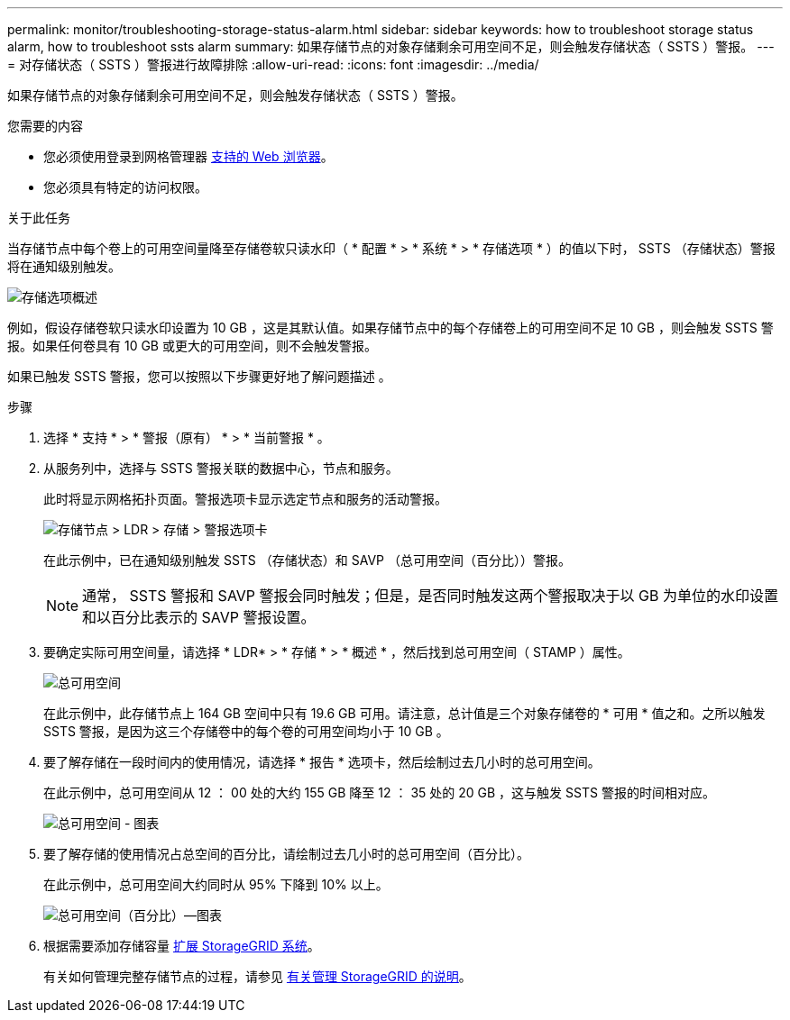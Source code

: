 ---
permalink: monitor/troubleshooting-storage-status-alarm.html 
sidebar: sidebar 
keywords: how to troubleshoot storage status alarm, how to troubleshoot ssts alarm 
summary: 如果存储节点的对象存储剩余可用空间不足，则会触发存储状态（ SSTS ）警报。 
---
= 对存储状态（ SSTS ）警报进行故障排除
:allow-uri-read: 
:icons: font
:imagesdir: ../media/


[role="lead"]
如果存储节点的对象存储剩余可用空间不足，则会触发存储状态（ SSTS ）警报。

.您需要的内容
* 您必须使用登录到网格管理器 xref:../admin/web-browser-requirements.adoc[支持的 Web 浏览器]。
* 您必须具有特定的访问权限。


.关于此任务
当存储节点中每个卷上的可用空间量降至存储卷软只读水印（ * 配置 * > * 系统 * > * 存储选项 * ）的值以下时， SSTS （存储状态）警报将在通知级别触发。

image::../media/storage_watermarks.png[存储选项概述]

例如，假设存储卷软只读水印设置为 10 GB ，这是其默认值。如果存储节点中的每个存储卷上的可用空间不足 10 GB ，则会触发 SSTS 警报。如果任何卷具有 10 GB 或更大的可用空间，则不会触发警报。

如果已触发 SSTS 警报，您可以按照以下步骤更好地了解问题描述 。

.步骤
. 选择 * 支持 * > * 警报（原有） * > * 当前警报 * 。
. 从服务列中，选择与 SSTS 警报关联的数据中心，节点和服务。
+
此时将显示网格拓扑页面。警报选项卡显示选定节点和服务的活动警报。

+
image::../media/ssts_alarm.png[存储节点 > LDR > 存储 > 警报选项卡]

+
在此示例中，已在通知级别触发 SSTS （存储状态）和 SAVP （总可用空间（百分比））警报。

+

NOTE: 通常， SSTS 警报和 SAVP 警报会同时触发；但是，是否同时触发这两个警报取决于以 GB 为单位的水印设置和以百分比表示的 SAVP 警报设置。

. 要确定实际可用空间量，请选择 * LDR* > * 存储 * > * 概述 * ，然后找到总可用空间（ STAMP ）属性。
+
image::../media/storage_node_total_usable_space.png[总可用空间]

+
在此示例中，此存储节点上 164 GB 空间中只有 19.6 GB 可用。请注意，总计值是三个对象存储卷的 * 可用 * 值之和。之所以触发 SSTS 警报，是因为这三个存储卷中的每个卷的可用空间均小于 10 GB 。

. 要了解存储在一段时间内的使用情况，请选择 * 报告 * 选项卡，然后绘制过去几小时的总可用空间。
+
在此示例中，总可用空间从 12 ： 00 处的大约 155 GB 降至 12 ： 35 处的 20 GB ，这与触发 SSTS 警报的时间相对应。

+
image::../media/total_usable_space_chart.png[总可用空间 - 图表]

. 要了解存储的使用情况占总空间的百分比，请绘制过去几小时的总可用空间（百分比）。
+
在此示例中，总可用空间大约同时从 95% 下降到 10% 以上。

+
image::../media/total_usable_storage_percent_chart.png[总可用空间（百分比）—图表]

. 根据需要添加存储容量 xref:../expand/index.adoc[扩展 StorageGRID 系统]。
+
有关如何管理完整存储节点的过程，请参见 xref:../admin/index.adoc[有关管理 StorageGRID 的说明]。



